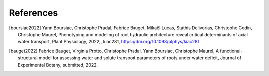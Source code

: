 ===================
References
===================

.. [boursiac2022] Yann Boursiac, Christophe Pradal, Fabrice Bauget, Mikaël Lucas, Stathis Delivorias, Christophe Godin, Christophe Maurel, Phenotyping and modeling of root hydraulic architecture reveal critical determinants of axial water transport, Plant Physiology, 2022;, kiac281, https://doi.org/10.1093/plphys/kiac281.
.. [bauget2022] Fabrice Bauget, Virginia Protto, Christophe Pradal, Yann Boursiac, Christophe Maurel, A functional-structural model for assessing water and solute transport parameters of roots under water deficit, Journal of Experimental Botany, submitted, 2022.
